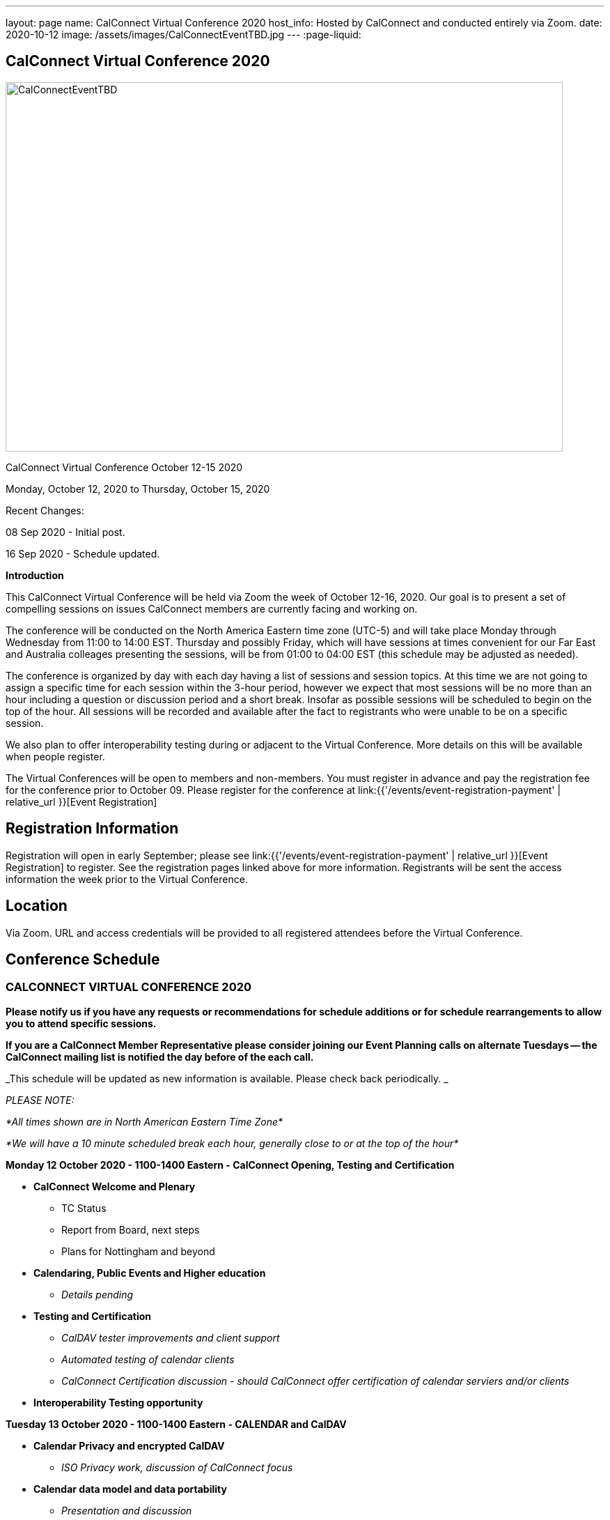 ---
layout: page
name: CalConnect Virtual Conference 2020
host_info: Hosted by CalConnect and conducted entirely via Zoom.
date: 2020-10-12
image: /assets/images/CalConnectEventTBD.jpg
---
:page-liquid:

== CalConnect Virtual Conference 2020

[[intro]]
image:{{'/assets/images/CalConnectEventTBD.jpg' | relative_url }}[width=800,height=530]

CalConnect Virtual Conference October 12-15 2020

Monday, October 12, 2020 to Thursday, October 15, 2020

Recent Changes:

08 Sep 2020 - Initial post.

16 Sep 2020 - Schedule updated.

*Introduction*

This CalConnect Virtual Conference will be held via Zoom the week of October 12-16, 2020. Our goal is to present a set of compelling sessions on issues CalConnect members are currently facing and working on.

The conference will be conducted on the North America Eastern time zone (UTC-5) and will take place Monday through Wednesday from 11:00 to 14:00 EST. Thursday and possibly Friday, which will have sessions at times convenient for our Far East and Australia colleages presenting the sessions, will be from 01:00 to 04:00 EST (this schedule may be adjusted as needed).

The conference is organized by day with each day having a list of sessions and session topics. At this time we are not going to assign a specific time for each session within the 3-hour period, however we expect that most sessions will be no more than an hour including a question or discussion period and a short break. Insofar as possible sessions will be scheduled to begin on the top of the hour. All sessions will be recorded and available after the fact to registrants who were unable to be on a specific session.

We also plan to offer interoperability testing during or adjacent to the Virtual Conference. More details on this will be available when people register.

The Virtual Conferences will be open to members and non-members. You must register in advance and pay the registration fee for the conference prior to October 09. Please register for the conference at link:{{'/events/event-registration-payment' | relative_url }}[Event Registration]

[[registration]]
== Registration Information

Registration will open in early September; please see link:{{'/events/event-registration-payment' | relative_url }}[Event Registration] to register. See the registration pages linked above for more information. Registrants will be sent the access information the week prior to the Virtual Conference.

[[location]]
== Location

Via Zoom. URL and access credentials will be provided to all registered attendees before the Virtual Conference.

[[transportation]]

[[lodging]]

[[test-schedule]]

[[conference-schedule]]
== Conference Schedule

=== CALCONNECT VIRTUAL CONFERENCE 2020

*Please notify us if you have any requests or recommendations for schedule additions or for schedule rearrangements to allow you to attend specific sessions.*

*If you are a CalConnect Member Representative please consider joining our Event Planning calls on alternate Tuesdays -- the CalConnect mailing list is notified the day before of the each call.*

_This schedule will be updated as new information is available. Please check back periodically. _

_PLEASE NOTE:_

_*All times shown are in North American Eastern Time Zone*_

_*We will have a 10 minute scheduled break each hour, generally close to or at the top of the hour*_

*Monday 12 October 2020 - 1100-1400 Eastern - CalConnect Opening, Testing and Certification*

* *CalConnect Welcome and Plenary*

** TC Status
** Report from Board, next steps
** Plans for Nottingham and beyond

* *Calendaring, Public Events and Higher education*
** _Details pending_

* *Testing and Certification*
** _CalDAV tester improvements and client support_
** _Automated testing of calendar clients_
** _CalConnect Certification discussion - should CalConnect offer certification of calendar serviers and/or clients_

* *Interoperability Testing opportunity*

*Tuesday 13 October 2020 - 1100-1400 Eastern - CALENDAR and CalDAV*

* *Calendar Privacy and encrypted CalDAV*
** _ISO Privacy work, discussion of CalConnect focus_

* *Calendar data model and data portability*
** _Presentation and discussion_

* *DMARC and iMIP constraints and incompatibilities*
** _Some IMIP use cases are currenly prohibited by DMARC. Can we resolve this issue?_


* *TC-CALENDAR Review*
** Server-side subscriptions

*** _What if anything is implemented. What is needed?_

** VPOLL
*** _Status and next steps; current issues_

** iCalendar Series
*** _Status and next steps; current issues_

** Subscription Upgrade and enhanced GET
*** _Any interest from clients? Is this a chicken and egg issue?_

** Calendar Sharing issues and Scheduling
*** Owner vs organizer
*** Secretary mode vs team mode
*** Is there a universal solution? Have services providers implemented their own?



*Wednesday 14 October 2020 - 1100-1400 Eastern - CALENDAR CLIENTS*

* *TC-DEVGUIDE*

** _Latest changes and next steps_
* *TC-CLIENT working session and moving forward*

** Pending details
* *Calendar Clients and real world product interoperability*

** _Pending details_
* *Autodiscovery and PUSH*

** _Status of drafts; determine interest in moving forward or closing the work_



*Thursday/Friday 15/16 October 2020 0100-0400 Eastern - Australasia Day*

* *TC-VCARD and ISO/TC 211*

** _Pending details_
* *TC-DATETIME and ISO/TC 154*

** _Pending details_
* *Joint Session with ISO/TC 154/WG 5*

** _Details and exact date/time to be announced; to be determined by Chair and may not fall during the times allotted this day. Participants will be notified of the date and time._
* *Joint Session with IETF CALEXT - JMAP AND JSCalendar/JSContacts working session*

** _Details and exact date/time to be announced; to be determined by Chair and may not fall during the times allotted this day. Participants will be notified of the date and time._


*Please see the Reading List for the Conference at link:{{'/resources/event-reading-list' | relative_url }}[Event Reading List]*